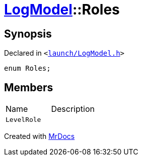 [#LogModel-Roles]
= xref:LogModel.adoc[LogModel]::Roles
:relfileprefix: ../
:mrdocs:


== Synopsis

Declared in `&lt;https://github.com/PrismLauncher/PrismLauncher/blob/develop/launcher/launch/LogModel.h#L31[launch&sol;LogModel&period;h]&gt;`

[source,cpp,subs="verbatim,replacements,macros,-callouts"]
----
enum Roles;
----

== Members

[,cols=2]
|===
|Name |Description
|`LevelRole`
|
|===



[.small]#Created with https://www.mrdocs.com[MrDocs]#
